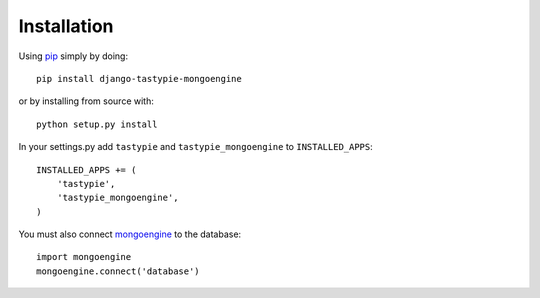 Installation
============

Using pip_ simply by doing::

    pip install django-tastypie-mongoengine
    
or by installing from source with::
    
    python setup.py install

.. _pip: http://pypi.python.org/pypi/pip

In your settings.py add ``tastypie`` and ``tastypie_mongoengine`` to ``INSTALLED_APPS``::

    INSTALLED_APPS += (
        'tastypie',
        'tastypie_mongoengine',
    )

You must also connect mongoengine_ to the database::

    import mongoengine
    mongoengine.connect('database')

.. _mongoengine: http://readthedocs.org/docs/mongoengine-odm/en/latest/django.html